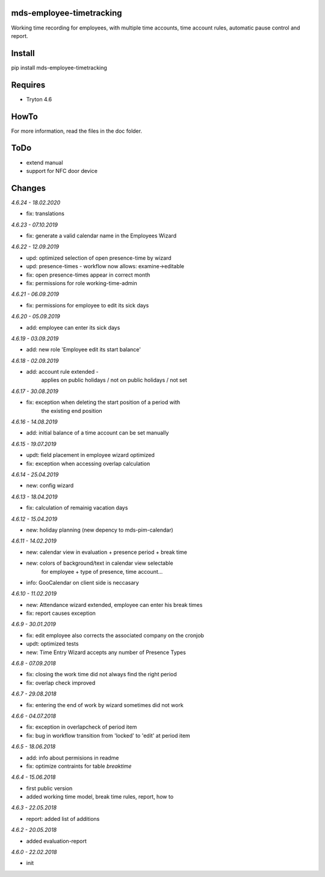 mds-employee-timetracking
=========================
Working time recording for employees, with multiple time accounts, 
time account rules, automatic pause control and report.

Install
=======

pip install mds-employee-timetracking

Requires
========
- Tryton 4.6

HowTo
=====

For more information, read the files in the doc folder.

ToDo
====
- extend manual
- support for NFC door device

Changes
=======

*4.6.24 - 18.02.2020*

- fix: translations

*4.6.23 - 07.10.2019*

- fix: generate a valid calendar name in the Employees Wizard

*4.6.22 - 12.09.2019*

- upd: optimized selection of open presence-time by wizard
- upd: presence-times - workflow now allows: examine->editable
- fix: open presence-times appear in correct month
- fix: permissions for role working-time-admin

*4.6.21 - 06.09.2019*

- fix: permissions for employee to edit its sick days

*4.6.20 - 05.09.2019*

- add: employee can enter its sick days

*4.6.19 - 03.09.2019*

- add: new role 'Employee edit its start balance'

*4.6.18 - 02.09.2019*

- add: account rule extended - 
   applies on public holidays / not on public holidays / not set

*4.6.17 - 30.08.2019*

- fix: exception when deleting the start position of a period with 
   the existing end position

*4.6.16 - 14.08.2019*

- add: initial balance of a time account can be set manually

*4.6.15 - 19.07.2019*

- updt: field placement in employee wizard optimized
- fix: exception when accessing overlap calculation

*4.6.14 - 25.04.2019*

- new: config wizard

*4.6.13 - 18.04.2019*

- fix: calculation of remainig vacation days

*4.6.12 - 15.04.2019*

- new: holiday planning (new depency to mds-pim-calendar)

*4.6.11 - 14.02.2019*

- new: calendar view in evaluation + presence period + break time
- new: colors of background/text in calendar view selectable 
   for employee + type of presence, time account...
- info: GooCalendar on client side is neccasary

*4.6.10 - 11.02.2019*

- new: Attendance wizard extended, employee can enter his break times
- fix: report causes exception

*4.6.9 - 30.01.2019*

- fix: edit employee also corrects the associated company on the cronjob
- updt: optimized tests
- new: Time Entry Wizard accepts any number of Presence Types

*4.6.8 - 07.09.2018*

- fix: closing the work time did not always find the right period
- fix: overlap check improved

*4.6.7 - 29.08.2018*

- fix: entering the end of work by wizard sometimes did not work

*4.6.6 - 04.07.2018*

- fix: exception in overlapcheck of period item
- fix: bug in workflow transition from 'locked' to 'edit' at period item 

*4.6.5 - 18.06.2018*

- add: info about permisions in readme
- fix: optimize contraints for table *breaktime*

*4.6.4 - 15.06.2018*

- first public version
- added working time model, break time rules, report, how to

*4.6.3 - 22.05.2018*

- report: added list of additions

*4.6.2 - 20.05.2018*

- added evaluation-report

*4.6.0 - 22.02.2018*

- init
